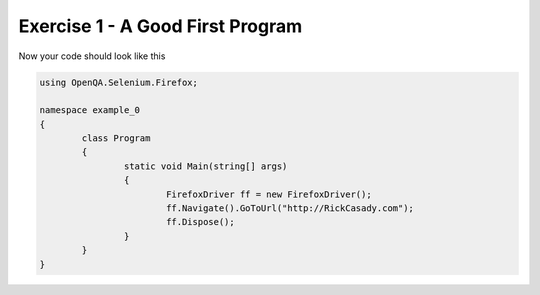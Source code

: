 .. exercise-1:

=========================================
Exercise 1 - A Good First Program
=========================================


.. code-block:: csharp
	FirefoxDriver ff = new FirefoxDriver();
	ff.Navigate().GoToUrl("http://RickCasady.com");
	ff.Dispose();
	  
Now your code should look like this

.. code-block:: csharp

	using OpenQA.Selenium.Firefox;

	namespace example_0
	{
		class Program
		{
			static void Main(string[] args)
			{
				FirefoxDriver ff = new FirefoxDriver();
				ff.Navigate().GoToUrl("http://RickCasady.com");
				ff.Dispose();
			}
		}
	}
	
